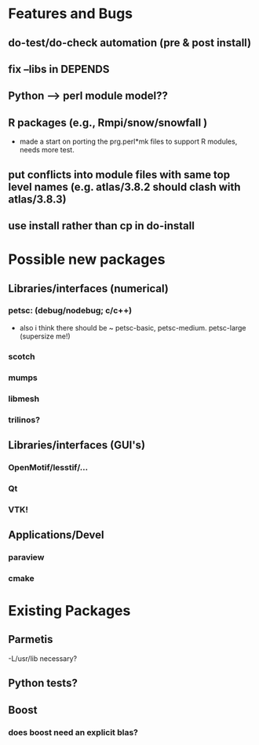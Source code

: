 * Features and Bugs
** do-test/do-check automation (pre & post install)
** fix --libs in DEPENDS
** Python --> perl module model??
** R packages (e.g., Rmpi/snow/snowfall  )
 - made a start on porting the prg.perl*mk files to support R modules,
   needs more test.
** put conflicts into module files with same top level names (e.g. atlas/3.8.2 should clash with atlas/3.8.3)
** use install rather than cp in do-install 

* Possible new packages
** Libraries/interfaces (numerical)
*** petsc: (debug/nodebug; c/c++)
    - also i think there should be ~ petsc-basic,
      petsc-medium. petsc-large (supersize me!)
*** scotch
*** mumps
*** libmesh
*** trilinos?

** Libraries/interfaces (GUI's)
*** OpenMotif/lesstif/...
*** Qt
*** VTK!
** Applications/Devel
*** paraview
*** cmake

* Existing Packages
** Parmetis
   -L/usr/lib necessary?

** Python tests?
** Boost
*** does boost need an explicit blas?   
